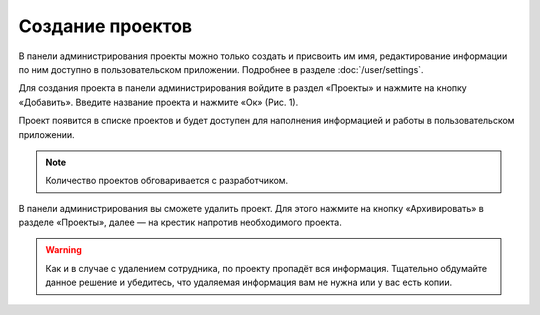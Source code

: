 Создание проектов
=================

В панели администрирования проекты можно только создать и присвоить им имя, редактирование информации по ним доступно в пользовательском приложении.
Подробнее в разделе :doc:`/user/settings`.

Для создания проекта в панели администрирования войдите в раздел «Проекты» и нажмите на кнопку «Добавить».
Введите название проекта и нажмите «Ок» (Рис. 1).

..  thumbnail:: images/project-creating-1-creating.gif
    :alt: Создание проекта
    :align: center
    :title: Рис. 1. Создание проекта
    :show_caption: True

Проект появится в списке проектов и будет доступен для наполнения информацией и работы в пользовательском приложении.

..  note:: Количество проектов обговаривается с разработчиком.

В панели администрирования вы сможете удалить проект.
Для этого нажмите на кнопку «Архивировать» в разделе «Проекты», далее — на крестик напротив необходимого проекта.

..  warning:: Как и в случае с удалением сотрудника, по проекту пропадёт вся информация.
    Тщательно обдумайте данное решение и убедитесь, что удаляемая информация вам не нужна или у вас есть копии.

